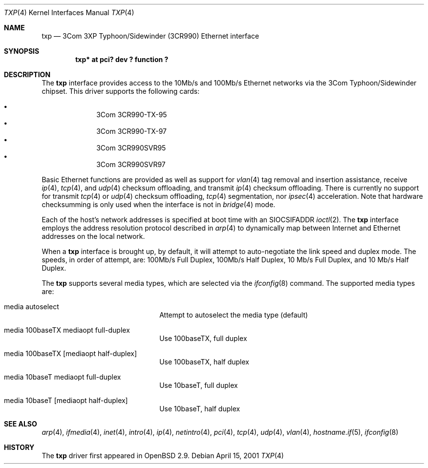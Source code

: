.\"     $OpenBSD: txp.4,v 1.9 2001/10/05 14:45:53 mpech Exp $
.\"
.\" Copyright (c) 2001 Jason L. Wright (jason@thought.net)
.\" All rights reserved.
.\"
.\" Redistribution and use in source and binary forms, with or without
.\" modification, are permitted provided that the following conditions
.\" are met:
.\" 1. Redistributions of source code must retain the above copyright
.\"    notice, this list of conditions and the following disclaimer.
.\" 2. Redistributions in binary form must reproduce the above copyright
.\"    notice, this list of conditions and the following disclaimer in the
.\"    documentation and/or other materials provided with the distribution.
.\" 3. All advertising materials mentioning features or use of this software
.\"    must display the following acknowledgement:
.\"      This product includes software developed by Jason L. Wright
.\" 4. The name of the author may not be used to endorse or promote products
.\"    derived from this software without specific prior written permission.
.\"
.\" THIS SOFTWARE IS PROVIDED BY THE AUTHOR ``AS IS'' AND ANY EXPRESS OR
.\" IMPLIED WARRANTIES, INCLUDING, BUT NOT LIMITED TO, THE IMPLIED
.\" WARRANTIES OF MERCHANTABILITY AND FITNESS FOR A PARTICULAR PURPOSE ARE
.\" DISCLAIMED.  IN NO EVENT SHALL THE AUTHOR BE LIABLE FOR ANY DIRECT,
.\" INDIRECT, INCIDENTAL, SPECIAL, EXEMPLARY, OR CONSEQUENTIAL DAMAGES
.\" (INCLUDING, BUT NOT LIMITED TO, PROCUREMENT OF SUBSTITUTE GOODS OR
.\" SERVICES; LOSS OF USE, DATA, OR PROFITS; OR BUSINESS INTERRUPTION)
.\" HOWEVER CAUSED AND ON ANY THEORY OF LIABILITY, WHETHER IN CONTRACT,
.\" STRICT LIABILITY, OR TORT (INCLUDING NEGLIGENCE OR OTHERWISE) ARISING IN
.\" ANY WAY OUT OF THE USE OF THIS SOFTWARE, EVEN IF ADVISED OF THE
.\" POSSIBILITY OF SUCH DAMAGE.
.\"
.Dd April 15, 2001
.Dt TXP 4
.Os
.Sh NAME
.Nm txp
.Nd 3Com 3XP Typhoon/Sidewinder (3CR990) Ethernet interface
.Sh SYNOPSIS
.Cd "txp* at pci? dev ? function ?"
.Sh DESCRIPTION
The
.Nm
interface provides access to the 10Mb/s and 100Mb/s Ethernet networks via the
.Tn 3Com
.Tn Typhoon/Sidewinder
chipset.
This driver supports the following cards:
.Pp
.Bl -bullet -offset indent -compact
.It
3Com 3CR990-TX-95
.It
3Com 3CR990-TX-97
.It
3Com 3CR990SVR95
.It
3Com 3CR990SVR97
.El
.Pp
Basic Ethernet functions are provided as well as support for
.Xr vlan 4
tag removal and insertion assistance, receive
.Xr ip 4 ,
.Xr tcp 4 ,
and
.Xr udp 4
checksum offloading,
and
transmit
.Xr ip 4
checksum offloading.
There is currently no support for
transmit
.Xr tcp 4
or
.Xr udp 4
checksum offloading,
.Xr tcp 4
segmentation, nor
.Xr ipsec 4
acceleration.
Note that hardware checksumming is only used when the interface is not
in
.Xr bridge 4
mode.
.Pp
Each of the host's network addresses
is specified at boot time with an
.Dv SIOCSIFADDR
.Xr ioctl 2 .
The
.Nm
interface employs the address resolution protocol described in
.Xr arp 4
to dynamically map between Internet and Ethernet addresses on the local
network.
.Pp
When a
.Nm
interface is brought up, by default, it will attempt to auto-negotiate the
link speed and duplex mode.
The speeds, in order of attempt, are: 100Mb/s Full Duplex, 100Mb/s Half Duplex,
10 Mb/s Full Duplex, and 10 Mb/s Half Duplex.
.Pp
The
.Nm
supports several media types, which are selected via the
.Xr ifconfig 8
command.
The supported media types are:
.Bl -tag -width xxxxxxxxxxxxxx -offset indent
.It media autoselect
Attempt to autoselect the media type (default)
.It media 100baseTX mediaopt full-duplex
Use 100baseTX, full duplex
.It media 100baseTX Op mediaopt half-duplex
Use 100baseTX, half duplex
.It media 10baseT mediaopt full-duplex
Use 10baseT, full duplex
.It media 10baseT Op mediaopt half-duplex
Use 10baseT, half duplex
.El
.Sh SEE ALSO
.Xr arp 4 ,
.Xr ifmedia 4 ,
.Xr inet 4 ,
.Xr intro 4 ,
.Xr ip 4 ,
.Xr netintro 4 ,
.Xr pci 4 ,
.Xr tcp 4 ,
.Xr udp 4 ,
.Xr vlan 4 ,
.Xr hostname.if 5 ,
.Xr ifconfig 8
.Sh HISTORY
The
.Nm
driver first appeared in
.Ox 2.9 .
